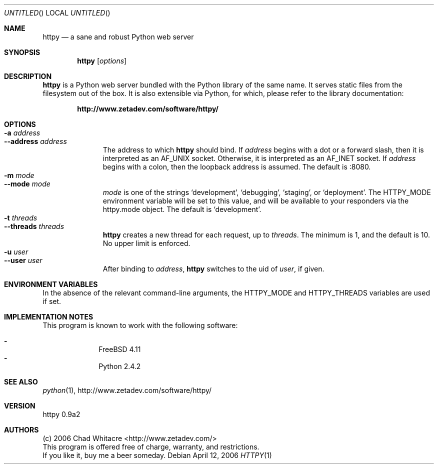 .Dd April 12, 2006
.Os
.Dt HTTPY 1 LOCAL
.\"
.\"
.\"
.\"
.\"
.Sh NAME
.Nm httpy
.Nd a sane and robust Python web server
.\"
.\"
.\"
.\"
.\"
.Sh SYNOPSIS
.Nm
.Op Ar options
.\"
.\"
.\"
.\"
.\"
.Sh DESCRIPTION
.Nm
is a Python web server bundled with the Python library of the same name. It
serves static files from the filesystem out of the box. It is also extensible
via Python, for which, please refer to the library documentation:
.Pp
.Dl http://www.zetadev.com/software/httpy/
.\"
.\"
.\"
.\"
.\"
.Sh OPTIONS
.Bl -tag -width "--threads" -compact
.It Fl a Ar address
.It Fl -address Ar address
The address to which
.Nm
should bind. If
.Ar address
begins with a dot or a forward slash, then it is interpreted as an AF_UNIX
socket. Otherwise, it is interpreted as an AF_INET socket. If
.Ar address
begins with a colon, then the loopback address is assumed. The default is :8080.
.It Fl m Ar mode
.It Fl -mode Ar mode
.Ar mode
is one of the strings
.Sq development ,
.Sq debugging ,
.Sq staging ,
or
.Sq deployment .
The
.Ev HTTPY_MODE
environment variable will be set to this value, and will be available to your
responders via the httpy.mode object. The default is
.Sq development .
.It Fl t Ar threads
.It Fl -threads Ar threads
.Nm
creates a new thread for each request, up to
.Ar threads .
The minimum is 1, and the default is 10. No upper limit is enforced.
.It Fl u Ar user
.It Fl -user Ar user
After binding to
.Ar address ,
.Nm
switches to the uid of
.Ar user ,
if given.
.\"
.\"
.\"
.\"
.\"
.Sh ENVIRONMENT VARIABLES
In the absence of the relevant command-line arguments, the
.Ev HTTPY_MODE
and HTTPY_THREADS
variables are used if set.
.\"
.\"
.\"
.\"
.\"
.Sh IMPLEMENTATION NOTES
This program is known to work with the following software:
.Pp
.Bl -dash -offset indent -compact
.It
FreeBSD 4.11
.It
Python 2.4.2
.El
.\"
.\"
.\"
.\"
.\"
.\".Sh FILES
.\"
.\"
.\"
.\"
.\"
.\".Sh EXAMPLES
.\"
.\"
.\"
.\"
.\"
.Sh SEE ALSO
.Xr python 1 ,
http://www.zetadev.com/software/httpy/
.\"
.\"
.\"
.\"
.\"
.Sh VERSION
httpy 0.9a2
.\"
.\"
.\"
.\"
.\"
.Sh AUTHORS
.Bl -item -compact
.It
(c) 2006 Chad Whitacre <http://www.zetadev.com/>
.It
This program is offered free of charge, warranty, and restrictions.
.It
If you like it, buy me a beer someday.
.El
